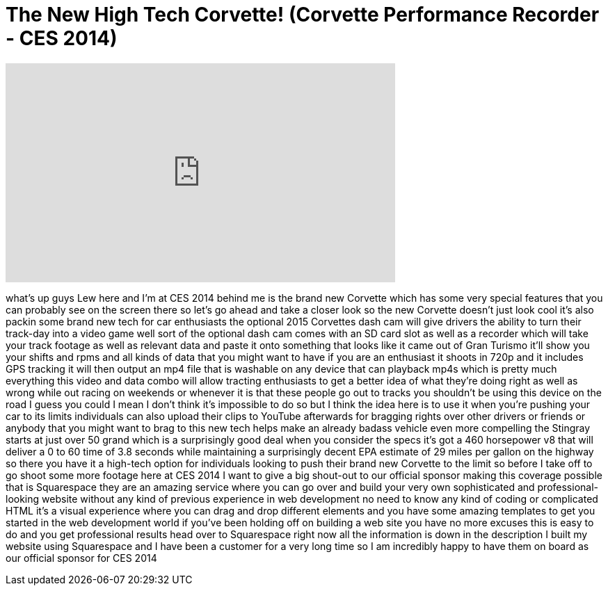 = The New High Tech Corvette! (Corvette Performance Recorder - CES 2014)
:published_at: 2014-01-06
:hp-alt-title: The New High Tech Corvette! (Corvette Performance Recorder - CES 2014)
:hp-image: https://i.ytimg.com/vi/678aA52xe2Y/maxresdefault.jpg


++++
<iframe width="560" height="315" src="https://www.youtube.com/embed/678aA52xe2Y?rel=0" frameborder="0" allow="autoplay; encrypted-media" allowfullscreen></iframe>
++++

what's up guys Lew here and I'm at CES
2014 behind me is the brand new Corvette
which has some very special features
that you can probably see on the screen
there so let's go ahead and take a
closer look so the new Corvette doesn't
just look cool it's also packin some
brand new tech for car enthusiasts the
optional 2015 Corvettes dash cam will
give drivers the ability to turn their
track-day into a video game well sort of
the optional dash cam comes with an SD
card slot as well as a recorder which
will take your track footage as well as
relevant data and paste it onto
something that looks like it came out of
Gran Turismo it'll show you your shifts
and rpms and all kinds of data that you
might want to have if you are an
enthusiast it shoots in 720p and it
includes GPS tracking it will then
output an mp4 file that is washable on
any device that can playback mp4s which
is pretty much everything this video and
data combo will allow tracting
enthusiasts to get a better idea of what
they're doing right as well as wrong
while out racing on weekends or whenever
it is that these people go out to tracks
you shouldn't be using this device on
the road I guess you could I mean I
don't think it's impossible to do so but
I think the idea here is to use it when
you're pushing your car to its limits
individuals can also upload their clips
to YouTube afterwards for bragging
rights over other drivers or friends or
anybody that you might want to brag to
this new tech helps make an already
badass vehicle even more compelling the
Stingray starts at just over 50 grand
which is a surprisingly good deal when
you consider the specs it's got a 460
horsepower v8 that will deliver a 0 to
60 time of 3.8 seconds while maintaining
a surprisingly decent EPA estimate of 29
miles per gallon on the highway so there
you have it a high-tech option for
individuals looking to push their brand
new Corvette to the limit so before I
take off to go shoot some more footage
here at
CES 2014 I want to give a big shout-out
to our official sponsor making this
coverage possible that is Squarespace
they are an amazing service where you
can go over and build your very own
sophisticated and professional-looking
website without any kind of previous
experience in web development no need to
know any kind of coding or complicated
HTML it's a visual experience where you
can drag and drop different elements and
you have some amazing templates to get
you started in the web development world
if you've been holding off on building a
web site you have no more excuses this
is easy to do and you get professional
results head over to Squarespace right
now all the information is down in the
description
I built my website using Squarespace and
I have been a customer for a very long
time so I am incredibly happy to have
them on board as our official sponsor
for CES 2014